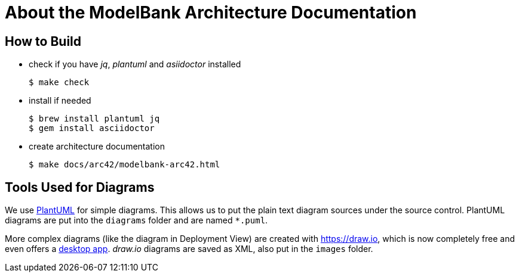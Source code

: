 = About the ModelBank Architecture Documentation

== How to Build

* check if you have _jq_, _plantuml_ and _asiidoctor_ installed
+
```sh
$ make check
```

* install if needed
+
```sh
$ brew install plantuml jq
$ gem install asciidoctor
```

* create architecture documentation
+
```sh
$ make docs/arc42/modelbank-arc42.html
```

== Tools Used for Diagrams

We use https://plantuml.com/[PlantUML] for simple diagrams. This allows us to put the plain text
diagram sources under the source control. PlantUML diagrams are put into the `diagrams` folder and
are named `*.puml`.

More complex diagrams (like the diagram in Deployment View) are created with https://draw.io, which is now completely free and even offers a https://about.draw.io/integrations[desktop app]. _draw.io_ diagrams are saved as XML, also put in the `images` folder.
